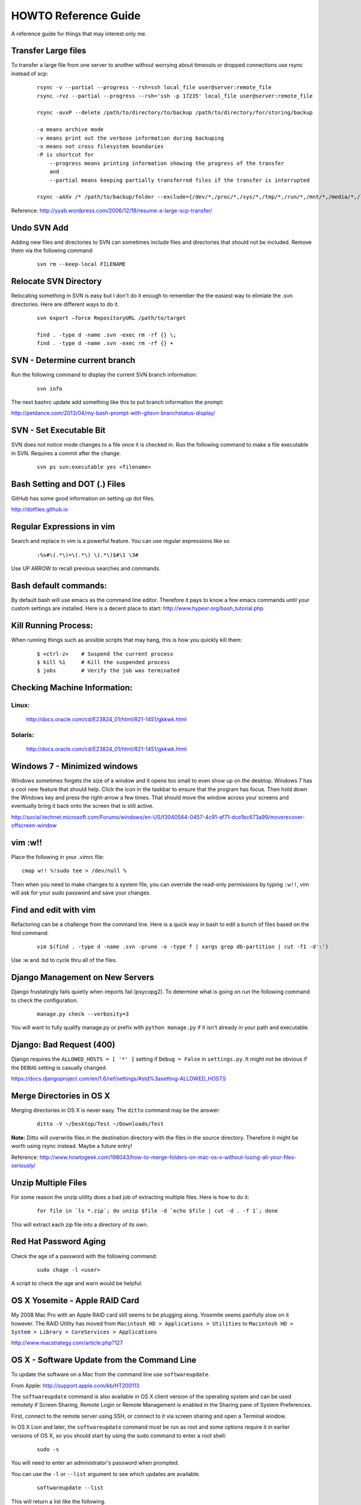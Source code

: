 =====================
HOWTO Reference Guide
=====================

A reference guide for things that may interest only me.

Transfer Large files
====================

To transfer a large file from one server to another without worrying about timeouts or dropped connections 
use rsync instead of scp:

    ::
        
        rsync -v --partial --progress --rsh=ssh local_file user@server:remote_file
        rsync -rvz --partial --progress --rsh='ssh -p 17235' local_file user@server:remote_file

        rsync -avxP --delete /path/to/directory/to/backup /path/to/directory/for/storing/backup

        -a means archive mode
        -v means print out the verbose information during backuping
        -x means not cross filesystem boundaries
        -P is shortcut for
            --progress means printing information showing the progress of the transfer
            and
            --partial means keeping partially transferred files if the transfer is interrupted
            
        rsync -aAXv /* /path/to/backup/folder --exclude={/dev/*,/proc/*,/sys/*,/tmp/*,/run/*,/mnt/*,/media/*,/lost+found}    
 

Reference: http://yyab.wordpress.com/2006/12/18/resume-a-large-scp-transfer/


Undo SVN Add
============

Adding new files and directories to SVN can sometimes include files and directories that should not be
included.  Remove them via the following command:

    ::
    
        svn rm --keep-local FILENAME
        
Relocate SVN Directory
======================

Relocating something in SVN is easy but I don't do it enough to remember the the easiest way to elimiate the .svn directories.
Here are different ways to do it.

    ::
    
        svn export –force RepositoryURL /path/to/target

        find . -type d -name .svn -exec rm -rf {} \;
        find . -type d -name .svn -exec rm -rf {} +

SVN - Determine current branch
==============================

Run the following command to display the current SVN branch information:

    ::
    
        svn info
        
The next bashrc update add something like this to put branch information the prompt:

http://petdance.com/2013/04/my-bash-prompt-with-gitsvn-branchstatus-display/


SVN - Set Executable Bit
========================

SVN does not notice mode changes to a file once it is checked in.  
Run the following command to make a file executable in SVN.  
Requires a commit after the change.

    ::
    
        svn ps svn:executable yes <filename>
        

Bash Setting and DOT (.) Files
==============================

GitHub has some good information on setting up dot files.

http://dotfiles.github.io


Regular Expressions in vim
==========================

Search and replace in vim is a powerful feature.  You can use regular expressions like so
    ::

        :%s#\(.*\)=\(.*\) \(.*\)$#\1 \3#


Use UP ARROW to recall previous searches and commands.


Bash default commands:
======================

By default bash will use emacs as the command line editor.  Therefore it pays to
know a few emacs commands until your custom settings are installed.  Here is a decent 
place to start: http://www.hypexr.org/bash_tutorial.php


Kill Running Process:
=====================

When running things such as anisible scripts that may hang, this is how you quickly kill them:

    ::
    
        $ <ctrl-z>    # Suspend the current process
        $ kill %1     # Kill the suspended process
        $ jobs        # Verify the job was terminated
        

Checking Machine Information:
=============================

Linux:
------

    http://docs.oracle.com/cd/E23824_01/html/821-1451/gkkwk.html


Solaris:
--------
        
    http://docs.oracle.com/cd/E23824_01/html/821-1451/gkkwk.html


Windows 7 - Minimized windows
=============================

Windows sometimes forgets the size of a window and it opens too small to even show up on the desktop. 
Windows 7 has a cool new feature that should help.  Click the icon in the taskbar to ensure that 
the program has focus. Then hold down the Windows key and press the right-arrow a few times. That 
should move the window across your screens and eventually bring it back onto the screen that is still 
active.  

http://social.technet.microsoft.com/Forums/windows/en-US/f3040564-0457-4c91-af71-dce1bc673a99/moverecover-offscreen-window


vim :w!!
========

Place the following in your .vimrc file:

::

    cmap w!! %!sudo tee > /dev/null %
    
Then when you need to make changes to a system file, you can 
override the read-only permissions by typing ``:w!!``, vim will ask for 
your sudo password and save your changes.


Find and edit with vim
======================

Refactoring can be a challenge from the command line.  Here is a quick way in bash to edit
a bunch of files based on the find command:

    ::
        
        vim $(find . -type d -name .svn -prune -o -type f | xargs grep db-partition | cut -f1 -d':')
        
        
Use :w and :bd to cycle thru all of the files.


Django Management on New Servers
================================

Django frustatingly fails quietly when imports fail (psycopg2).  To determine what is going on run the 
following command to check the configuration.

    ::
    
        manage.py check --verbosity=3
        
You will want to fully qualify manage.py or prefix with ``python manage.py`` if it isn't already in your path and executable.


Django: Bad Request (400)
=========================

Django requires the ``ALLOWED_HOSTS = [ '*' ]`` setting if ``Debug = False`` in ``settings.py``.  It might not be obvious 
if the ``DEBUG`` setting is casually changed.

https://docs.djangoproject.com/en/1.6/ref/settings/#std%3asetting-ALLOWED_HOSTS


Merge Directories in OS X
=========================

Merging directories in OS X is never easy.  The ``ditto`` command may be the answer:

    ::
    
        ditto -V ~/Desktop/Test ~/Downloads/Test
        
        
**Note:** Ditto will overwrite files in the destination directory with the files in the source directory.  Therefore 
it might be worth using rsync instead.  Maybe a future entry!
    
    
Reference: http://www.howtogeek.com/198043/how-to-merge-folders-on-mac-os-x-without-losing-all-your-files-seriously/


Unzip Multiple Files
====================

For some reason the unzip utility does a bad job of extracting multiple files.  Here is how to do it:

    ::
    
        for file in `ls *.zip`; do unzip $file -d `echo $file | cut -d . -f 1`; done
        
This will extract each zip file into a directory of its own.


Red Hat Password Aging
======================

Check the age of a password with the following command:

    ::
    
        sudo chage -l <user>
        
A script to check the age and warn would be helpful.


OS X Yosemite - Apple RAID Card
===============================

My 2008 Mac Pro with an Apple RAID card still seems to be plugging along.  Yosemite seems painfully slow on 
it however.  The RAID Utility has moved from ``Macintosh HD > Applications > Utilities`` to 
``Macintosh HD > System > Library > CoreServices > Applications``

http://www.macstrategy.com/article.php?127


OS X - Software Update from the Command Line
============================================

To update the software on a Mac from the command line use ``softwareupdate``.

From Apple: http://support.apple.com/kb/HT200113

The ``softwareupdate`` command is also available in OS X client version of the operating system and can be used remotely if Screen Sharing, Remote Login or Remote Management is enabled in the Sharing pane of System Preferences.

First, connect to the remote server using SSH, or connect to it via screen sharing and open a Terminal window.

In OS X Lion and later, the ``softwareupdate`` command must be run as root and some options require it in earlier versions of OS X, so you should start by using the sudo command to enter a root shell:

    ::
        
        sudo -s
        
You will need to enter an administrator's password when prompted.

You can use the ``-l`` or ``--list`` argument to see which updates are available.

    ::
    
        softwareupdate --list
        
This will return a list like the following.

    ::

        Software Update found the following new or updated software:
        * Safari5.1.5Lion-5.1.5
        Safari (5.1.5), 45266K [recommended]
        * iTunesX-10.6.1
        iTunes (10.6.1), 127659K [recommended]
        Updates that require a restart will be marked with [restart].

You can use the ``-i`` or ``--install`` argument to install one or more of the available updates. For instance, to install the Safari and iTunes updates listed above, use this command:

    ::
        
        softwareupdate --install Safari5.1.5Lion-5.1.5 iTunesX-10.6.1

Or you can use the ``-a`` or ``--all`` argument to install all available updates:

    :: 
        
        softwareupdate --install --all
        
The Software Update tool will report progress as it downloads and installs the updates. When it is finished you can either use the exit command to exit your root shell, or the reboot command to restart the server (if required by the update.)

To see more options and usage instructions, type:

    ::
        
        man softwareupdate

Docker Container Management
===========================

One liner to stop / remove all of Docker containers:

    ::

        docker stop $(docker ps -a -q)
        docker rm $(docker ps -a -q)
        
https://coderwall.com/p/ewk0mq?&p=7&q=

Automount Network Directories on OS X
=====================================

To make use of space that may be available on other network devices such as a Time Capsule automount the 
volume using ``automount``.

Create a directory for the destination share in your User directory ``/home/<user>/Share``.

Add a line to the ``/etc/auto_master`` file:
 
    ::

        # /etc/auto_master
        #
        # Automounter master map
        #
        +auto_master                        # Use directory service
        /Users/User/Share           auto_nas
        /net                                -hosts      -nobrowse,hidefromfinder,nosuid
        /home                               auto_home   -nobrowse,hidefromfinder
        /Network/Servers                    -fstab
        /-                                  -static

Create the file ``/etc/auto_nas`` containing the following line:

    ::
        
        # /etc/auto_nas
        Shared_Folder -fstype=afp afp://User:Password@ip/Shared_Folder

Run the following commnad: ``sudo automount -vc`` in Terminal.  The output should be similar to the following:

    ::
    
        $ sudo automount -vc
        automount: /Users/User/Share updated
        automount: /net updated
        automount: /home updated
        automount: no unmounts

The line containing ``automount: /Users/User/Share updated`` is the clue that everything worked

Both files may need a trailing empty line or it won't work and you'll get the following error:
automount[pid]: map /etc/auto_master: line too long (max 4095 chars) or automount[pid]: map /etc/auto_nas: line too long (max 4095 chars)

Tested and verified with OS X Yosemite (10.10).

To unmount a remotely mounted volume:

    ::
        
        $ umount /Users/User/Share 
        
To discover what volumes are currently mounted run the command:

    ::
        
        $ mount
        
Reference: http://apple.stackexchange.com/questions/152712/can-mount-afp-share-via-mount-afp-but-not-via-autofs
http://useyourloaf.com/blog/2011/01/24/using-the-mac-os-x-automounter.html
http://hints.macworld.com/article.php?story=2001120201020569

PostgreSQL Common Table Expressions (CTE)
=========================================

PostgreSQL does not have Colloections and BULK INSERT as Oracle does.  Use CTEs instead and the WITH clause!

http://beyondrelational.com/modules/2/blogs/80/posts/10748/day-6-common-table-expressions-using-with-clause-in-postgresql.aspx
http://www.the-art-of-web.com/sql/upsert/
http://stackoverflow.com/questions/18439054/postgresql-with-delete-relation-does-not-exists
http://stackoverflow.com/questions/17575489/postgresql-cte-upsert-returning-modified-rows
http://www.postgresql.org/docs/9.3/static/queries-with.html
http://stackoverflow.com/questions/8721503/in-postgres-sql-guidance-on-using-the-with-clause
http://blog.heapanalytics.com/dont-iterate-over-a-postgres-array-with-a-loop/
http://tiku.io/questions/3923973/postgresql-equivalent-of-oracle-bulk-collect
http://www.postgresql.org/docs/8.3/static/plpgsql-porting.html
http://stackoverflow.com/questions/5531660/type-type-name-is-table-of-number-index-by-varchar264-from-oracle-in-postgresq
http://www.postgresmigrations.com/pdf/Three%20Array%20Type%20Overview.pdf
http://stackoverflow.com/questions/22339628/cursor-based-records-in-postgresql
http://www.postgresql.org/docs/current/interactive/plpgsql-control-structures.html#PLPGSQL-STATEMENTS-RETURNING
http://www.postgresql.org/docs/current/interactive/plpgsql-control-structures.html#PLPGSQL-FOREACH-ARRAY
http://stackoverflow.com/questions/19145761/postgres-for-loop
http://stackoverflow.com/questions/8674718/best-way-to-select-random-rows-postgresql
http://stackoverflow.com/questions/7943233/fast-way-to-discover-the-row-count-of-a-table/7945274#7945274
http://stackoverflow.com/questions/3873514/what-is-the-equivalent-of-pl-sql-notfound-in-pl-pgsql
http://www.linuxtopia.org/online_books/database_guides/Practical_PostgreSQL_database/PostgreSQL_x20238_002.htm
http://www.postgresql.org/docs/9.4/static/sql-select.html

Oracle Show All Privileges
==============================

::

    SELECT * FROM USER_SYS_PRIVS; 
    SELECT * FROM USER_TAB_PRIVS;
    SELECT * FROM USER_ROLE_PRIVS;
    
http://stackoverflow.com/questions/9811670/how-to-show-all-privileges-from-a-user-in-oracle

VIM: Add quotes around text
===========================

MySQL requires a quoted list of values for the 'IN' clause.  This is a quick way to quote and comma separate a list of values.

::
    
    :%s/\v(\S+)/"\1",/g
    
